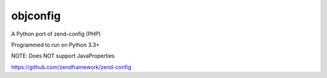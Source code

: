 ===============
 objconfig
===============

A Python port of zend-config (PHP)

Programmed to run on Python 3.3+

NOTE: Does NOT support JavaProperties

https://github.com/zendframework/zend-config

